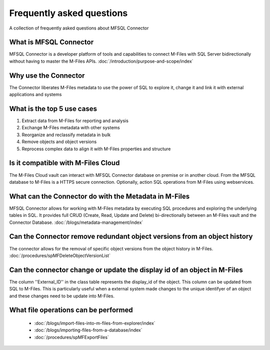 Frequently asked questions
==========================

A collection of frequently asked questions about MFSQL Connector

What is MFSQL Connector
~~~~~~~~~~~~~~~~~~~~~~~

MFSQL Connector is a developer platform of tools and capabilities to connect M-Files
with SQL Server bidirectionally without having to master the M-Files APIs.  :doc:`/introduction/purpose-and-scope/index`

Why use the Connector
~~~~~~~~~~~~~~~~~~~~~

The Connector liberates M-Files metadata to use the power of SQL to explore it, change it and link it with external applications and systems

What is the top 5 use cases
~~~~~~~~~~~~~~~~~~~~~~~~~~~

#. Extract data from M-Files for reporting and analysis
#. Exchange M-Files metadata with other systems
#. Reorganize and reclassify metadata in bulk
#. Remove objects and object versions
#. Reprocess complex data to align it with M-Files properties and structure

Is it compatible with M-Files Cloud
~~~~~~~~~~~~~~~~~~~~~~~~~~~~~~~~~~~

The M-Files Cloud vault can interact with MFSQL Connector database on premise or in another cloud.
From the MFSQL database to M-Files is a HTTPS secure connection. Optionally, action SQL operations from M-Files using webservices.

What can the Connector do with the Metadata in M-Files
~~~~~~~~~~~~~~~~~~~~~~~~~~~~~~~~~~~~~~~~~~~~~~~~~~~~~~

MFSQL Connector allows for working with M-Files metadata by executing SQL procedures and exploring the underlying tables in SQL.  It provides full CRUD (Create, Read, Update and Delete) bi-directionally between an M-Files vault and the Connector Database.
:doc:`/blogs/metadata-management/index`

Can the Connector remove redundant object versions from an object history
~~~~~~~~~~~~~~~~~~~~~~~~~~~~~~~~~~~~~~~~~~~~~~~~~~~~~~~~~~~~~~~~~~~~~~~~~

The connector allows for the removal of specific object versions from the object history in M-Files.  :doc:`/procedures/spMFDeleteObjectVersionList`

Can the connector change or update the display id of an object in M-Files
~~~~~~~~~~~~~~~~~~~~~~~~~~~~~~~~~~~~~~~~~~~~~~~~~~~~~~~~~~~~~~~~~~~~~~~~~

The column ''External_ID'' in the class table represents the display_id of the object. This column can be updated from SQL to M-Files. This is particularly useful when a external system made changes to the unique identifyer of an object and these changes need to be update into M-Files.

What file operations can be performed
~~~~~~~~~~~~~~~~~~~~~~~~~~~~~~~~~~~~~

 -  :doc:`/blogs/import-files-into-m-files-from-explorer/index`
 -  :doc:`/blogs/importing-files-from-a-database/index`
 -  :doc:`/procedures/spMFExportFiles`

